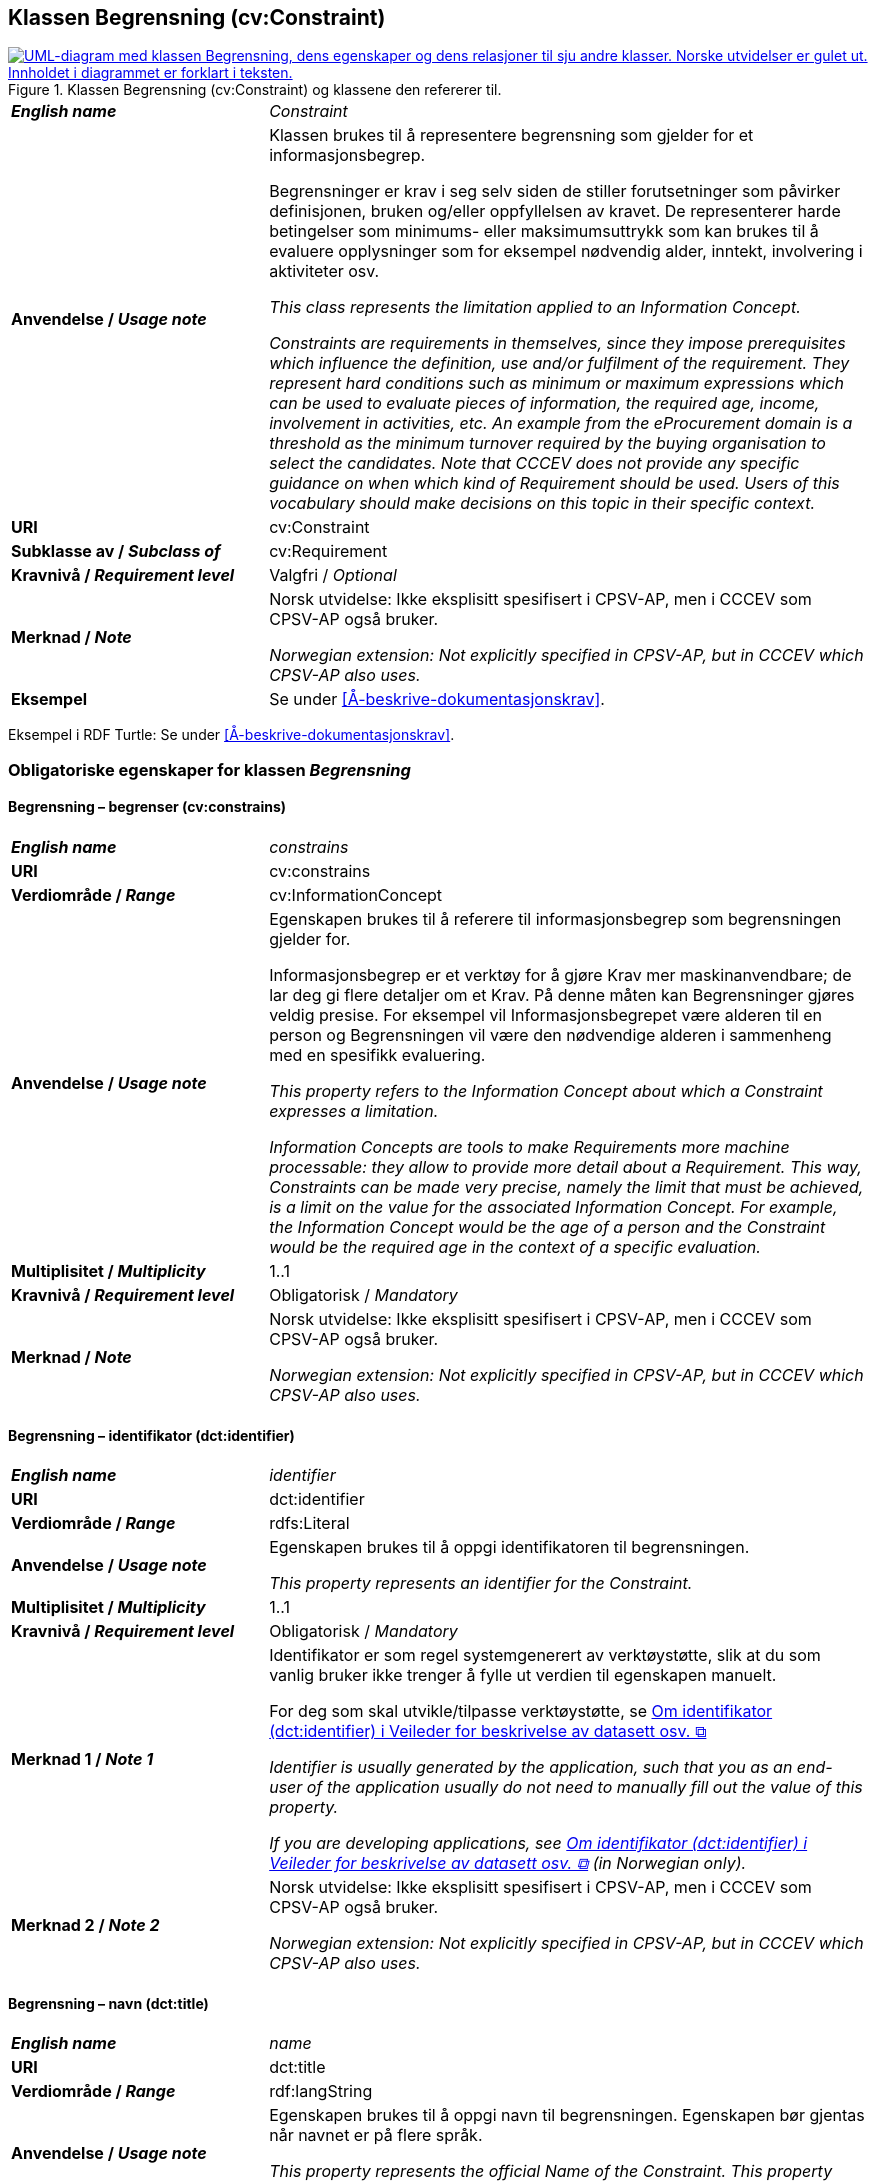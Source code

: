 == Klassen Begrensning (cv:Constraint) [[Begrensning]]

[[img-KlassenBegrensning]]
.Klassen Begrensning (cv:Constraint) og klassene den refererer til.
[link=images/KlassenBegrensning.png]
image::images/KlassenBegrensning.png[alt="UML-diagram med klassen Begrensning, dens egenskaper og dens relasjoner til sju andre klasser. Norske utvidelser er gulet ut. Innholdet i diagrammet er forklart i teksten."]

[cols="30s,70d"]
|===
| _English name_ |  _Constraint_
| Anvendelse / _Usage note_ |  Klassen brukes til å representere begrensning som gjelder for et informasjonsbegrep.

Begrensninger er krav i seg selv siden de stiller forutsetninger som påvirker definisjonen, bruken og/eller oppfyllelsen av kravet. De representerer harde betingelser som minimums- eller maksimumsuttrykk som kan brukes til å evaluere opplysninger som for eksempel nødvendig alder, inntekt, involvering i aktiviteter osv.

_This class represents the limitation applied to an Information Concept._

_Constraints are requirements in themselves, since they impose prerequisites which influence the definition, use and/or fulfilment of the requirement. They represent hard conditions such as minimum or maximum expressions which can be used to evaluate pieces of information, the required age, income, involvement in activities, etc. An example from the eProcurement domain is a threshold as the minimum turnover required by the buying organisation to select the candidates. Note that CCCEV does not provide any specific guidance on when which kind of Requirement should be used. Users of this vocabulary should make decisions on this topic in their specific context._
| URI |  cv:Constraint
| Subklasse av / _Subclass of_ | cv:Requirement
|Kravnivå / _Requirement level_ | Valgfri / _Optional_
| Merknad / _Note_ | Norsk utvidelse: Ikke eksplisitt spesifisert i CPSV-AP, men i CCCEV som CPSV-AP også bruker.

_Norwegian extension: Not explicitly specified in CPSV-AP, but in CCCEV which CPSV-AP also uses._
| Eksempel |  Se under <<Å-beskrive-dokumentasjonskrav>>.
|===

Eksempel i RDF Turtle: Se under <<Å-beskrive-dokumentasjonskrav>>.

=== Obligatoriske egenskaper for klassen _Begrensning_ [[Begrensning-obligatoriske-egenskaper]]

==== Begrensning – begrenser (cv:constrains) [[Begrensning-begrenser]]

[cols="30s,70d"]
|===
| _English name_ | _constrains_
| URI |  cv:constrains
| Verdiområde / _Range_ |  cv:InformationConcept
| Anvendelse / _Usage note_ |  Egenskapen brukes til å referere til informasjonsbegrep som begrensningen gjelder for.

Informasjonsbegrep er et verktøy for å gjøre Krav mer maskinanvendbare; de lar deg gi flere detaljer om et Krav. På denne måten kan Begrensninger gjøres veldig presise. For eksempel vil Informasjonsbegrepet være alderen til en person og Begrensningen vil være den nødvendige alderen i sammenheng med en spesifikk evaluering.

_This property refers to the Information Concept about which a Constraint expresses a limitation._

_Information Concepts are tools to make Requirements more machine processable: they allow to provide more detail about a Requirement. This way, Constraints can be made very precise, namely the limit that must be achieved, is a limit on the value for the associated Information Concept. For example, the Information Concept would be the age of a person and the Constraint would be the required age in the context of a specific evaluation._
| Multiplisitet / _Multiplicity_ |  1..1
|Kravnivå / _Requirement level_ |  Obligatorisk / _Mandatory_
| Merknad / _Note_ | Norsk utvidelse: Ikke eksplisitt spesifisert i CPSV-AP, men i CCCEV som CPSV-AP også bruker.

_Norwegian extension: Not explicitly specified in CPSV-AP, but in CCCEV which CPSV-AP also uses._
|===

==== Begrensning – identifikator (dct:identifier) [[Begrensning-identifikator]]

[cols="30s,70d"]
|===
| _English name_ | _identifier_
| URI | dct:identifier
| Verdiområde / _Range_ | rdfs:Literal
| Anvendelse / _Usage note_ |  Egenskapen brukes til å oppgi identifikatoren til begrensningen.

_This property represents an identifier for the Constraint._
| Multiplisitet / _Multiplicity_ |  1..1
|Kravnivå / _Requirement level_ | Obligatorisk / _Mandatory_
| Merknad 1 / _Note 1_ | Identifikator er som regel systemgenerert av verktøystøtte, slik at du som vanlig bruker ikke trenger å fylle ut verdien til egenskapen manuelt.

For deg som skal utvikle/tilpasse verktøystøtte, se https://data.norge.no/guide/veileder-beskrivelse-av-datasett/#om-identifikator[Om identifikator (dct:identifier) i Veileder for beskrivelse av datasett osv.  &#x29C9;, window="_blank", role="ext-link"]

__Identifier is usually generated by the application, such that you as an end-user of the application usually do not need to manually fill out the value of this property.__ 

__If you are developing applications, see https://data.norge.no/guide/veileder-beskrivelse-av-datasett/#om-identifikator[Om identifikator (dct:identifier) i Veileder for beskrivelse av datasett osv.  &#x29C9;, window="_blank", role="ext-link"] (in Norwegian only).__
| Merknad 2 / _Note 2_ | Norsk utvidelse: Ikke eksplisitt spesifisert i CPSV-AP, men i CCCEV som CPSV-AP også bruker.

_Norwegian extension: Not explicitly specified in CPSV-AP, but in CCCEV which CPSV-AP also uses._
|===

==== Begrensning – navn (dct:title) [[Begrensning-navn]]

[cols="30s,70d"]
|===
| _English name_ | _name_
| URI | dct:title
| Verdiområde / _Range_ | rdf:langString
| Anvendelse / _Usage note_ |  Egenskapen brukes til å oppgi navn til begrensningen. Egenskapen bør gjentas når navnet er på flere språk.

_This property represents the official Name of the Constraint. This property should be repeated when the name is in several languages._
| Multiplisitet / _Multiplicity_ | 1..n
|Kravnivå / _Requirement level_ | Obligatorisk / _Mandatory_
| Merknad / _Note_ | Norsk utvidelse: Ikke eksplisitt spesifisert i CPSV-AP, men i CCCEV som CPSV-AP også bruker.

_Norwegian extension: Not explicitly specified in CPSV-AP, but in CCCEV which CPSV-AP also uses._
|===

=== Anbefalte egenskaper for klassen _Begrensning_ [[Begrensning-anbefalte-egenskaper]]

==== Begrensning – beskrivelse (dct:description) [[Begrensning-beskrivelse]]

[cols="30s,70d"]
|===
| _English name_ | _description_
| URI | dct:description
| Verdiområde / _Range_ | rdf:langString
| Anvendelse / _Usage note_ |  Egenskapen brukes til å oppgi beskrivelse av begrensningen. Egenskapen bør gjentas når beskrivelsen er på flere språk.

_This property represents a description of the Constraint. This property should be repeated when the description is in several languages._
| Multiplisitet / _Multiplicity_ | 0..n
|Kravnivå / _Requirement level_ | Anbefalt / _Recommended_
| Merknad / _Note_ | Norsk utvidelse: Ikke eksplisitt spesifisert i CPSV-AP, men i CCCEV som CPSV-AP også bruker.

_Norwegian extension: Not explicitly specified in CPSV-AP, but in CCCEV which CPSV-AP also uses._
|===

=== Valgfrie egenskaper for klassen _Begrensning_ [[Begrensning-valgfrie-egenskaper]]

==== Begrensning – er subkrav av (cv:isRequirementOf) [[Begrensning-er-krav-til]]

[cols="30s,70d"]
|===
| _English name_ |  _is requirement of_
| URI |  cv:isRequirementOf
| Verdiområde / _Range_ |  cv:Requirement
| Anvendelse / _Usage note_ |  Egenskapen brukes til å representere en referanse mellom et subkrav og dets forelderkrav.

Et subkrav/forelderkrav er en instans av klassen Krav (`cv:Requirement`) eller en av dens subklasser.

_This property represents a reference between a Requirement and its parent Requirement._
| Multiplisitet / _Multiplicity_ | 0..n
|Kravnivå / _Requirement level_ | Valgfri / _Optional_
| Merknad / _Note_ | Norsk utvidelse: Ikke eksplisitt spesifisert i CPSV-AP, men i CCCEV som CPSV-AP også bruker.

_Norwegian extension: Not explicitly specified in CPSV-AP, but in CCCEV which CPSV-AP also uses._
|===

==== Begrensning – er utledet fra (cv:isDerivedFrom) [[Begrensning-er-utledet-fra]]

[cols="30s,70d"]
|===
| _English name_ | _is derived from_
| URI |  cv:isDerivedFrom
| Verdiområde / _Range_ |  cv:ReferenceFramework
| Anvendelse / _Usage note_ |  Egenskapen brukes til å referere til referanserammeverk som begrensningen er basert på, f.eks. lov, forskrift eller annen regulering.

_This property refers to the Reference Framework on which the Constraint is based, such as a law or regulation._

_Note that a Constraint can have several Reference Frameworks from which it is derived._
| Multiplisitet / _Multiplicity_ | 0..n
|Kravnivå / _Requirement level_ | Valgfri / _Optional_
| Merknad / _Note_ | Norsk utvidelse: Ikke eksplisitt spesifisert i CPSV-AP, men i CCCEV som CPSV-AP også bruker.

_Norwegian extension: Not explicitly specified in CPSV-AP, but in CCCEV which CPSV-AP also uses._
|===

==== Begrensning – er utstedt av (dct:publisher) [[Begrensning-er-utstedt-av]]

[cols="30s,70d"]
|===
| _English name_ | _is issued by_
| URI |  dct:publisher
| Verdiområde / _Range_ |  foaf:Agent
| Anvendelse / _Usage note_ |  Egenskapen brukes til å referere til aktøren som har utstedt begrensningen.

_This property refers to the Agent that has published the Constraint._
| Multiplisitet / _Multiplicity_ | 0..1
|Kravnivå / _Requirement level_ | Valgfri / _Optional_
| Merknad / _Note_ | Norsk utvidelse: Ikke eksplisitt spesifisert i CPSV-AP, men i CCCEV som CPSV-AP også bruker.

_Norwegian extension: Not explicitly specified in CPSV-AP, but in CCCEV which CPSV-AP also uses._
|===

==== Begrensning – har dokumentasjonstypeliste (cv:hasEvidenceTypeList) [[Begrensning-har-dokumentasjonstypeliste]]

[cols="30s,70d"]
|===
| _English name_ | _has evidence type list_
| URI |  cv:hasEvidenceTypeList
| Verdiområde / _Range_ |  cv:EvidenceTypeList
| Anvendelse / _Usage note_ |  Egenskapen brukes til å referere til dokumentasjonstypeliste som spesifiserer dokumentasjonstypene som trengs for å tilfredsstille begrensningen.

En begrensning kan ha en eller flere dokumentasjonstypelister. For at begrensningskravet skal være oppfylt, skal dokumentasjonen være i samsvar med minst én av listene når det er flere lister.

_This property refers to the Evidence Type List that specifies the Evidence Types that are needed to meet the Constraint._

_One or several Lists of Evidence Types can support a Constraint. At least one of them must be satisfied by the response to the Constraint._
| Multiplisitet / _Multiplicity_ | 0..n
|Kravnivå / _Requirement level_ | Valgfri / _Optional_
| Merknad / _Note_ | Norsk utvidelse: Ikke eksplisitt spesifisert i CPSV-AP, men i CCCEV som CPSV-AP også bruker.

_Norwegian extension: Not explicitly specified in CPSV-AP, but in CCCEV which CPSV-AP also uses._
|===

==== Begrensning – har kvalifisert relasjon til andre krav (cv:hasQualifiedRelation) [[Begrensning-har-kvalifisert-relasjon-til-andre-krav]]

[cols="30s,70d"]
|===
| _English name_ | _has qualified relation_
| URI |  cv:hasQualifiedRelation
| Verdiområde / _Range_ |  cv:Requirement
| Anvendelse / _Usage note_ |  Egenskapen brukes til å representere en beskrevet/kategorisert relasjon til instans av klassen Krav (`cv:Requirement`) eller en av dens subklasser.

_This property represents a described and/or categorised relation to another Requirement._
| Multiplisitet / _Multiplicity_ | 0..n
|Kravnivå / _Requirement level_ | Valgfri / _Optional_
| Merknad / _Note_ | Norsk utvidelse: Ikke eksplisitt spesifisert i CPSV-AP, men i CCCEV som CPSV-AP også bruker.

_Norwegian extension: Not explicitly specified in CPSV-AP, but in CCCEV which CPSV-AP also uses._
|===

==== Begrensning – har mer spesifikt krav (cv:hasRequirement) [[Begrensning-har-mer-spesifikt-krav]]

[cols="30s,70d"]
|===
| _English name_ | _has requirement_
| URI |  cv:hasRequirement
| Verdiområde / _Range_ |  cv:Requirement
| Anvendelse / _Usage note_ |  Egenskapen brukes til å referere til instans av klassen Krav (`cv:Requirement`) eller en av dens subklasser, som er del av begrensningen.

_This property refers to a more specific Requirement that is part of the Constraint._
| Multiplisitet / _Multiplicity_ | 0..n
|Kravnivå / _Requirement level_ | Valgfri / _Optional_
| Merknad / _Note_ | Norsk utvidelse: Ikke eksplisitt spesifisert i CPSV-AP, men i CCCEV som CPSV-AP også bruker.

_Norwegian extension: Not explicitly specified in CPSV-AP, but in CCCEV which CPSV-AP also uses._
|===

==== Begrensning – har understøttende dokumentasjon (cv:hasSupportingEvidence) [[Begrensning-har-understøttende-dokumentasjon]]

[cols="30s,70d"]
|===
| _English name_ | _has supporting evidence_
| URI |  cv:hasSupportingEvidence
| Verdiområde / _Range_ |  cv:Evidence
| Anvendelse / _Usage note_ |  Egenskapen brukes til å referere til dokumentasjon som gir informasjon, bevis eller støtte for begrensningen.

_This property refers to the Evidence that supplies information, proof or support for the Constraint._
| Multiplisitet / _Multiplicity_ | 0..n
|Kravnivå / _Requirement level_ | Valgfri / _Optional_
| Merknad / _Note_ | Norsk utvidelse: Ikke eksplisitt spesifisert i CPSV-AP, men i CCCEV som CPSV-AP også bruker.

_Norwegian extension: Not explicitly specified in CPSV-AP, but in CCCEV which CPSV-AP also uses._
|===

==== Begrensning – tilfredsstiller regel (cv:fulfils) [[Begrensning-tilfredsstiller]]

[cols="30s,70d"]
|===
| _English name_ | _fulfils_
| URI |  cv:fulfils
| Verdiområde / _Range_ |  cpsv:Rule
| Anvendelse / _Usage note_ |  Egenskapen brukes til å referere til regel som begrensningen tilfredsstiller.

_This property refers to the rules that the Constraint fulfils._
| Multiplisitet / _Multiplicity_ | 0..n
|Kravnivå / _Requirement level_ | Valgfri / _Optional_
| Merknad / _Note_ | Norsk utvidelse: Ikke eksplisitt spesifisert i CPSV-AP, men i CCCEV som CPSV-AP også bruker.

_Norwegian extension: Not explicitly specified in CPSV-AP, but in CCCEV which CPSV-AP also uses._
|===

==== Begrensning – type (dct:type) [[Begrensning-type]]

[cols="30s,70d"]
|===
| _English name_ | _type_
| URI | dct:type
| Verdiområde / _Range_ | skos:Concept
| Anvendelse / _Usage note_ |  Egenskapen brukes til å referere til kategorien begrensningen tilhører.

_This property refers to the category to which the Constraint belongs._
| Multiplisitet / _Multiplicity_ | 0..n
|Kravnivå / _Requirement level_ | Valgfri / _Optional_
| Merknad 1 / _Note 1_ |Verdien bør velges fra et kontrollert vokabular.

_The value should be chosen from a controlled vocabulary._
| Merknad 2 / _Note 2_ | Norsk utvidelse: Ikke eksplisitt spesifisert i CPSV-AP, men i CCCEV som CPSV-AP også bruker.

_Norwegian extension: Not explicitly specified in CPSV-AP, but in CCCEV which CPSV-AP also uses._
|===
